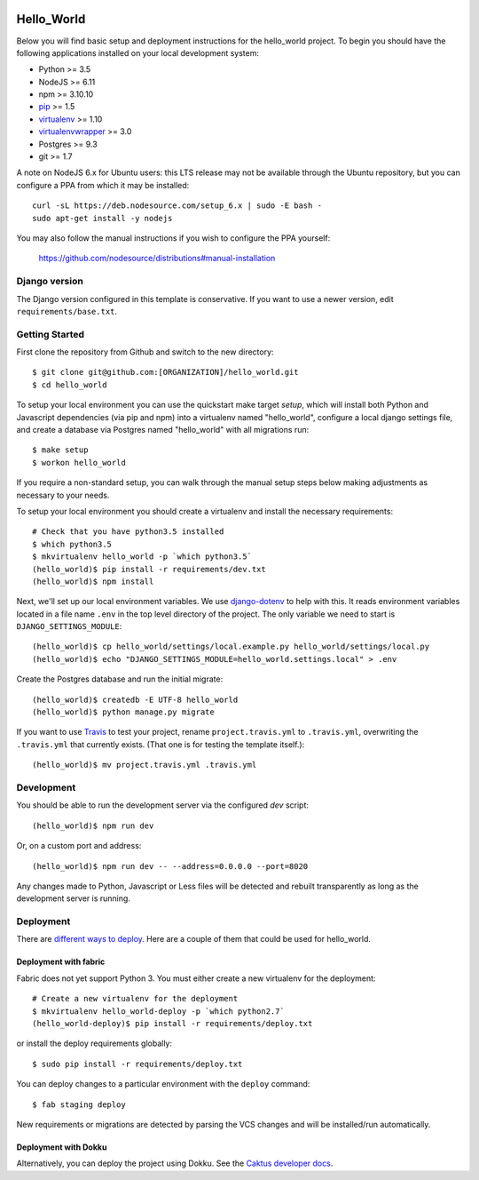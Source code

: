 

.. EDIT the below links to use the project's github repo path. Or just remove them.

.. image:: https://requires.io/github/GITHUB_ORG/hello_world/requirements.svg?branch=master
.. image:: https://requires.io/github/GITHUB_ORG/hello_world/requirements.svg?branch=develop

Hello_World
========================

Below you will find basic setup and deployment instructions for the hello_world
project. To begin you should have the following applications installed on your
local development system:

- Python >= 3.5
- NodeJS >= 6.11
- npm >= 3.10.10
- `pip <http://www.pip-installer.org/>`_ >= 1.5
- `virtualenv <http://www.virtualenv.org/>`_ >= 1.10
- `virtualenvwrapper <http://pypi.python.org/pypi/virtualenvwrapper>`_ >= 3.0
- Postgres >= 9.3
- git >= 1.7

A note on NodeJS 6.x for Ubuntu users: this LTS release may not be available through the
Ubuntu repository, but you can configure a PPA from which it may be installed::

    curl -sL https://deb.nodesource.com/setup_6.x | sudo -E bash -
    sudo apt-get install -y nodejs

You may also follow the manual instructions if you wish to configure the PPA yourself:

    https://github.com/nodesource/distributions#manual-installation

Django version
------------------------

The Django version configured in this template is conservative. If you want to
use a newer version, edit ``requirements/base.txt``.

Getting Started
------------------------

First clone the repository from Github and switch to the new directory::

    $ git clone git@github.com:[ORGANIZATION]/hello_world.git
    $ cd hello_world

To setup your local environment you can use the quickstart make target `setup`, which will
install both Python and Javascript dependencies (via pip and npm) into a virtualenv named
"hello_world", configure a local django settings file, and create a database via
Postgres named "hello_world" with all migrations run::

    $ make setup
    $ workon hello_world

If you require a non-standard setup, you can walk through the manual setup steps below making
adjustments as necessary to your needs.

To setup your local environment you should create a virtualenv and install the
necessary requirements::

    # Check that you have python3.5 installed
    $ which python3.5
    $ mkvirtualenv hello_world -p `which python3.5`
    (hello_world)$ pip install -r requirements/dev.txt
    (hello_world)$ npm install

Next, we'll set up our local environment variables. We use `django-dotenv
<https://github.com/jpadilla/django-dotenv>`_ to help with this. It reads environment variables
located in a file name ``.env`` in the top level directory of the project. The only variable we need
to start is ``DJANGO_SETTINGS_MODULE``::

    (hello_world)$ cp hello_world/settings/local.example.py hello_world/settings/local.py
    (hello_world)$ echo "DJANGO_SETTINGS_MODULE=hello_world.settings.local" > .env

Create the Postgres database and run the initial migrate::

    (hello_world)$ createdb -E UTF-8 hello_world
    (hello_world)$ python manage.py migrate

If you want to use `Travis <http://travis-ci.org>`_ to test your project,
rename ``project.travis.yml`` to ``.travis.yml``, overwriting the ``.travis.yml``
that currently exists.  (That one is for testing the template itself.)::

    (hello_world)$ mv project.travis.yml .travis.yml

Development
-----------

You should be able to run the development server via the configured `dev` script::

    (hello_world)$ npm run dev

Or, on a custom port and address::

    (hello_world)$ npm run dev -- --address=0.0.0.0 --port=8020

Any changes made to Python, Javascript or Less files will be detected and rebuilt transparently as
long as the development server is running.

Deployment
----------

There are `different ways to deploy <http://caktus.github.io/developer-documentation/deploy-strategies.html>`_.
Here are a couple of them that could be used for hello_world.

Deployment with fabric
......................

Fabric does not yet support Python 3. You
must either create a new virtualenv for the deployment::

    # Create a new virtualenv for the deployment
    $ mkvirtualenv hello_world-deploy -p `which python2.7`
    (hello_world-deploy)$ pip install -r requirements/deploy.txt

or install the deploy requirements
globally::

    $ sudo pip install -r requirements/deploy.txt


You can deploy changes to a particular environment with
the ``deploy`` command::

    $ fab staging deploy

New requirements or migrations are detected by parsing the VCS changes and
will be installed/run automatically.

Deployment with Dokku
.....................

Alternatively, you can deploy the project using Dokku. See the
`Caktus developer docs <http://caktus.github.io/developer-documentation/dokku.html>`_.
